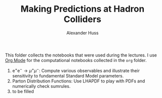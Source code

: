 #+TITLE: Making Predictions at Hadron Colliders
#+AUTHOR: Alexander Huss
#+STARTUP: showall
#+LATEX_HEADER: \usepackage[a4paper]{geometry}
#+LATEX_HEADER: \usepackage{mathtools}

This folder collects the notebooks that were used during the lectures.
I use [[https://orgmode.org/][Org Mode]] for the computational notebooks collected in the =org= folder.
1. $\mathrm{e}^+\mathrm{e}^- \to \mu^+ \mu^-$:
  Compute various observables and illustrate their sensitivity to fundamental Standard Model parameters.
2. Parton Distribution Functions:
  Use LHAPDF to play with PDFs and numerically check sumrules.
3. to be filled
